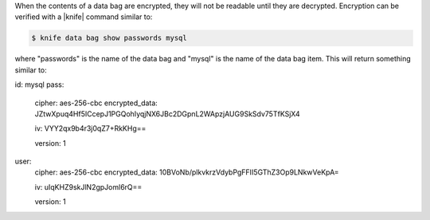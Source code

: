 .. The contents of this file are included in multiple topics.
.. This file should not be changed in a way that hinders its ability to appear in multiple documentation sets.

When the contents of a data bag are encrypted, they will not be readable until they are decrypted. Encryption can be verified with a |knife| command similar to:

.. code-block:: bash

   $ knife data bag show passwords mysql

where "passwords" is the name of the data bag and "mysql" is the name of the data bag item. This will return something similar to: 

.. code-block:: javascript

id:   mysql
pass:
  cipher:         aes-256-cbc
  encrypted_data: JZtwXpuq4Hf5ICcepJ1PGQohIyqjNX6JBc2DGpnL2WApzjAUG9SkSdv75TfKSjX4
        
  iv:             VYY2qx9b4r3j0qZ7+RkKHg==
          
  version:        1
user:
  cipher:         aes-256-cbc
  encrypted_data: 10BVoNb/plkvkrzVdybPgFFII5GThZ3Op9LNkwVeKpA=
                
  iv:             uIqKHZ9skJlN2gpJoml6rQ==
                  
  version:        1

